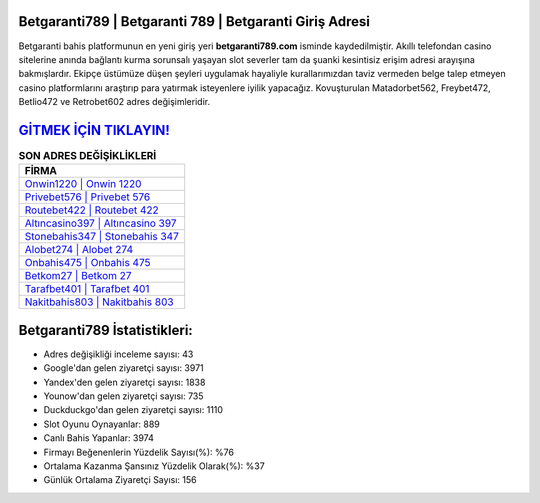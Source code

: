 ﻿Betgaranti789 | Betgaranti 789 | Betgaranti Giriş Adresi
===================================

.. image:: images/betgaranti-giris.jpg
   :width: 600
   
Betgaranti bahis platformunun en yeni giriş yeri **betgaranti789.com** isminde kaydedilmiştir. Akıllı telefondan casino sitelerine anında bağlantı kurma sorunsalı yaşayan slot severler tam da şuanki kesintisiz erişim adresi arayışına bakmışlardır. Ekipçe üstümüze düşen şeyleri uygulamak hayaliyle kurallarımızdan taviz vermeden belge talep etmeyen casino platformlarını araştırıp para yatırmak isteyenlere iyilik yapacağız. Kovuşturulan Matadorbet562, Freybet472, Betlio472 ve Retrobet602 adres değişimleridir.

`GİTMEK İÇİN TIKLAYIN! <https://urlday.cc/git>`_
==============

.. list-table:: **SON ADRES DEĞİŞİKLİKLERİ**
   :widths: 100
   :header-rows: 1

   * - FİRMA
   * - `Onwin1220 | Onwin 1220 <onwin1220-onwin-1220-onwin-giris-adresi.html>`_
   * - `Privebet576 | Privebet 576 <privebet576-privebet-576-privebet-giris-adresi.html>`_
   * - `Routebet422 | Routebet 422 <routebet422-routebet-422-routebet-giris-adresi.html>`_	 
   * - `Altıncasino397 | Altıncasino 397 <altincasino397-altincasino-397-altincasino-giris-adresi.html>`_	 
   * - `Stonebahis347 | Stonebahis 347 <stonebahis347-stonebahis-347-stonebahis-giris-adresi.html>`_ 
   * - `Alobet274 | Alobet 274 <alobet274-alobet-274-alobet-giris-adresi.html>`_
   * - `Onbahis475 | Onbahis 475 <onbahis475-onbahis-475-onbahis-giris-adresi.html>`_	 
   * - `Betkom27 | Betkom 27 <betkom27-betkom-27-betkom-giris-adresi.html>`_
   * - `Tarafbet401 | Tarafbet 401 <tarafbet401-tarafbet-401-tarafbet-giris-adresi.html>`_
   * - `Nakitbahis803 | Nakitbahis 803 <nakitbahis803-nakitbahis-803-nakitbahis-giris-adresi.html>`_
	 
Betgaranti789 İstatistikleri:
===================================	 
* Adres değişikliği inceleme sayısı: 43
* Google'dan gelen ziyaretçi sayısı: 3971
* Yandex'den gelen ziyaretçi sayısı: 1838
* Younow'dan gelen ziyaretçi sayısı: 735
* Duckduckgo'dan gelen ziyaretçi sayısı: 1110
* Slot Oyunu Oynayanlar: 889
* Canlı Bahis Yapanlar: 3974
* Firmayı Beğenenlerin Yüzdelik Sayısı(%): %76
* Ortalama Kazanma Şansınız Yüzdelik Olarak(%): %37
* Günlük Ortalama Ziyaretçi Sayısı: 156
